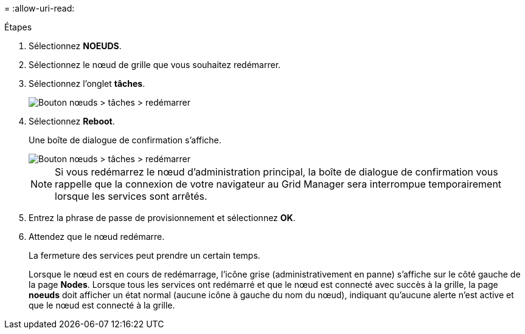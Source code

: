 = 
:allow-uri-read: 


.Étapes
. Sélectionnez *NOEUDS*.
. Sélectionnez le nœud de grille que vous souhaitez redémarrer.
. Sélectionnez l'onglet *tâches*.
+
image::../media/maintenance_mode.png[Bouton nœuds > tâches > redémarrer]

. Sélectionnez *Reboot*.
+
Une boîte de dialogue de confirmation s'affiche.

+
image::../media/nodes_tasks_reboot.png[Bouton nœuds > tâches > redémarrer]

+

NOTE: Si vous redémarrez le nœud d'administration principal, la boîte de dialogue de confirmation vous rappelle que la connexion de votre navigateur au Grid Manager sera interrompue temporairement lorsque les services sont arrêtés.

. Entrez la phrase de passe de provisionnement et sélectionnez *OK*.
. Attendez que le nœud redémarre.
+
La fermeture des services peut prendre un certain temps.

+
Lorsque le nœud est en cours de redémarrage, l'icône grise (administrativement en panne) s'affiche sur le côté gauche de la page *Nodes*. Lorsque tous les services ont redémarré et que le nœud est connecté avec succès à la grille, la page *noeuds* doit afficher un état normal (aucune icône à gauche du nom du nœud), indiquant qu'aucune alerte n'est active et que le nœud est connecté à la grille.


